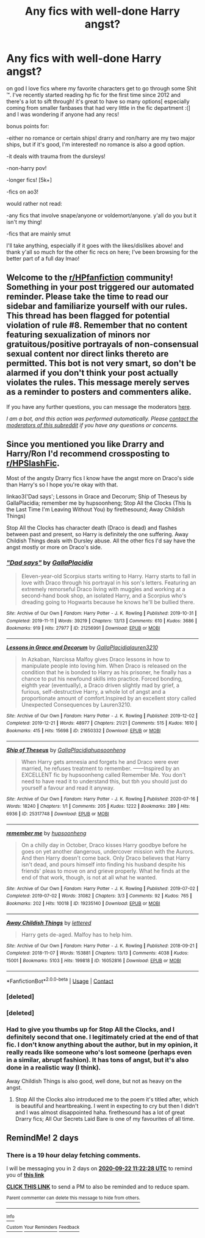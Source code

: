 #+TITLE: Any fics with well-done Harry angst?

* Any fics with well-done Harry angst?
:PROPERTIES:
:Author: beesbuzzingintensely
:Score: 2
:DateUnix: 1600579857.0
:DateShort: 2020-Sep-20
:FlairText: Request
:END:
on god I love fics where my favorite characters get to go through some Shit ™. I've recently started reading hp fic for the first time since 2012 and there's a lot to sift through! it's great to have so many options[ especially coming from smaller fanbases that had very little in the fic department :(] and I was wondering if anyone had any recs!

bonus points for:

-either no romance or certain ships! drarry and ron/harry are my two major ships, but if it's good, I'm interested! no romance is also a good option.

-it deals with trauma from the dursleys!

-non-harry pov!

-longer fics! [5k+]

-fics on ao3!

would rather not read:

-any fics that involve snape/anyone or voldemort/anyone. y'all do you but it isn't my thing!

-fics that are mainly smut

I'll take anything, especially if it goes with the likes/dislikes above! and thank y'all so much for the other fic recs on here; I've been browsing for the better part of a full day lmao!


** Welcome to the [[/r/HPfanfiction][r/HPfanfiction]] community! Something in your post triggered our automated reminder. Please take the time to read our sidebar and familiarize yourself with our rules. This thread has been flagged for potential violation of rule #8. Remember that no content featuring sexualization of minors nor gratuitous/positive portrayals of non-consensual sexual content nor direct links thereto are permitted. This bot is not very smart, so don't be alarmed if you don't think your post actually violates the rules. This message merely serves as a reminder to posters and commenters alike.

If you have any further questions, you can message the moderators [[https://www.reddit.com/message/compose?to=%2Fr%2FHPfanfiction][here]].

/I am a bot, and this action was performed automatically. Please [[/message/compose/?to=/r/HPfanfiction][contact the moderators of this subreddit]] if you have any questions or concerns./
:PROPERTIES:
:Author: AutoModerator
:Score: 1
:DateUnix: 1600579858.0
:DateShort: 2020-Sep-20
:END:


** Since you mentioned you like Drarry and Harry/Ron I'd recommend crossposting to [[/r/HPSlashFic][r/HPSlashFic]].

Most of the angsty Drarry fics I know have the angst more on Draco's side than Harry's so I hope you're okay with that.

linkao3('Dad says'; Lessons in Grace and Decorum; Ship of Theseus by GallaPlacidia; remember me by hupsoonheng; Stop All the Clocks (This Is the Last Time I'm Leaving Without You) by firethesound; Away Childish Things)

Stop All the Clocks has character death (Draco is dead) and flashes between past and present, so Harry is definitely the one suffering. Away Childish Things deals with Dursley abuse. All the other fics I'd say have the angst mostly or more on Draco's side.
:PROPERTIES:
:Author: sailingg
:Score: 3
:DateUnix: 1600662682.0
:DateShort: 2020-Sep-21
:END:

*** [[https://archiveofourown.org/works/21256991][*/"Dad says"/*]] by [[https://www.archiveofourown.org/users/GallaPlacidia/pseuds/GallaPlacidia][/GallaPlacidia/]]

#+begin_quote
  Eleven-year-old Scorpius starts writing to Harry. Harry starts to fall in love with Draco through his portrayal in his son's letters. Featuring an extremely remorseful Draco living with muggles and working at a second-hand book shop, an isolated Harry, and a Scorpius who's dreading going to Hogwarts because he knows he'll be bullied there.
#+end_quote

^{/Site/:} ^{Archive} ^{of} ^{Our} ^{Own} ^{*|*} ^{/Fandom/:} ^{Harry} ^{Potter} ^{-} ^{J.} ^{K.} ^{Rowling} ^{*|*} ^{/Published/:} ^{2019-10-31} ^{*|*} ^{/Completed/:} ^{2019-11-11} ^{*|*} ^{/Words/:} ^{39219} ^{*|*} ^{/Chapters/:} ^{13/13} ^{*|*} ^{/Comments/:} ^{610} ^{*|*} ^{/Kudos/:} ^{3686} ^{*|*} ^{/Bookmarks/:} ^{919} ^{*|*} ^{/Hits/:} ^{27977} ^{*|*} ^{/ID/:} ^{21256991} ^{*|*} ^{/Download/:} ^{[[https://archiveofourown.org/downloads/21256991/Dad%20says.epub?updated_at=1592771867][EPUB]]} ^{or} ^{[[https://archiveofourown.org/downloads/21256991/Dad%20says.mobi?updated_at=1592771867][MOBI]]}

--------------

[[https://archiveofourown.org/works/21650332][*/Lessons in Grace and Decorum/*]] by [[https://www.archiveofourown.org/users/GallaPlacidia/pseuds/GallaPlacidia/users/lauren3210/pseuds/lauren3210][/GallaPlacidialauren3210/]]

#+begin_quote
  In Azkaban, Narcissa Malfoy gives Draco lessons in how to manipulate people into loving him. When Draco is released on the condition that he is bonded to Harry as his prisoner, he finally has a chance to put his newfound skills into practice. Forced bonding, eighth year (eventually), a Draco driven slightly mad by grief, a furious, self-destructive Harry, a whole lot of angst and a proportionate amount of comfort.Inspired by an excellent story called Unexpected Consequences by Lauren3210.
#+end_quote

^{/Site/:} ^{Archive} ^{of} ^{Our} ^{Own} ^{*|*} ^{/Fandom/:} ^{Harry} ^{Potter} ^{-} ^{J.} ^{K.} ^{Rowling} ^{*|*} ^{/Published/:} ^{2019-12-02} ^{*|*} ^{/Completed/:} ^{2019-12-21} ^{*|*} ^{/Words/:} ^{48977} ^{*|*} ^{/Chapters/:} ^{21/21} ^{*|*} ^{/Comments/:} ^{515} ^{*|*} ^{/Kudos/:} ^{1610} ^{*|*} ^{/Bookmarks/:} ^{415} ^{*|*} ^{/Hits/:} ^{15698} ^{*|*} ^{/ID/:} ^{21650332} ^{*|*} ^{/Download/:} ^{[[https://archiveofourown.org/downloads/21650332/Lessons%20in%20Grace%20and.epub?updated_at=1593478096][EPUB]]} ^{or} ^{[[https://archiveofourown.org/downloads/21650332/Lessons%20in%20Grace%20and.mobi?updated_at=1593478096][MOBI]]}

--------------

[[https://archiveofourown.org/works/25317748][*/Ship of Theseus/*]] by [[https://www.archiveofourown.org/users/GallaPlacidia/pseuds/GallaPlacidia/users/hupsoonheng/pseuds/hupsoonheng][/GallaPlacidiahupsoonheng/]]

#+begin_quote
  When Harry gets amnesia and forgets he and Draco were ever married, he refuses treatment to remember. ------Inspired by an EXCELLENT fic by hupsoonheng called Remember Me. You don't need to have read it to understand this, but tbh you should just do yourself a favour and read it anyway.
#+end_quote

^{/Site/:} ^{Archive} ^{of} ^{Our} ^{Own} ^{*|*} ^{/Fandom/:} ^{Harry} ^{Potter} ^{-} ^{J.} ^{K.} ^{Rowling} ^{*|*} ^{/Published/:} ^{2020-07-16} ^{*|*} ^{/Words/:} ^{18240} ^{*|*} ^{/Chapters/:} ^{1/1} ^{*|*} ^{/Comments/:} ^{205} ^{*|*} ^{/Kudos/:} ^{1222} ^{*|*} ^{/Bookmarks/:} ^{289} ^{*|*} ^{/Hits/:} ^{6936} ^{*|*} ^{/ID/:} ^{25317748} ^{*|*} ^{/Download/:} ^{[[https://archiveofourown.org/downloads/25317748/Ship%20of%20Theseus.epub?updated_at=1594946789][EPUB]]} ^{or} ^{[[https://archiveofourown.org/downloads/25317748/Ship%20of%20Theseus.mobi?updated_at=1594946789][MOBI]]}

--------------

[[https://archiveofourown.org/works/19235140][*/remember me/*]] by [[https://www.archiveofourown.org/users/hupsoonheng/pseuds/hupsoonheng][/hupsoonheng/]]

#+begin_quote
  On a chilly day in October, Draco kisses Harry goodbye before he goes on yet another dangerous, undercover mission with the Aurors. And then Harry doesn't come back. Only Draco believes that Harry isn't dead, and pours himself into finding his husband despite his friends' pleas to move on and grieve properly. What he finds at the end of that work, though, is not at all what he wanted.
#+end_quote

^{/Site/:} ^{Archive} ^{of} ^{Our} ^{Own} ^{*|*} ^{/Fandom/:} ^{Harry} ^{Potter} ^{-} ^{J.} ^{K.} ^{Rowling} ^{*|*} ^{/Published/:} ^{2019-07-02} ^{*|*} ^{/Completed/:} ^{2019-07-02} ^{*|*} ^{/Words/:} ^{31082} ^{*|*} ^{/Chapters/:} ^{3/3} ^{*|*} ^{/Comments/:} ^{92} ^{*|*} ^{/Kudos/:} ^{765} ^{*|*} ^{/Bookmarks/:} ^{202} ^{*|*} ^{/Hits/:} ^{10018} ^{*|*} ^{/ID/:} ^{19235140} ^{*|*} ^{/Download/:} ^{[[https://archiveofourown.org/downloads/19235140/remember%20me.epub?updated_at=1564924033][EPUB]]} ^{or} ^{[[https://archiveofourown.org/downloads/19235140/remember%20me.mobi?updated_at=1564924033][MOBI]]}

--------------

[[https://archiveofourown.org/works/16052816][*/Away Childish Things/*]] by [[https://www.archiveofourown.org/users/lettered/pseuds/lettered][/lettered/]]

#+begin_quote
  Harry gets de-aged. Malfoy has to help him.
#+end_quote

^{/Site/:} ^{Archive} ^{of} ^{Our} ^{Own} ^{*|*} ^{/Fandom/:} ^{Harry} ^{Potter} ^{-} ^{J.} ^{K.} ^{Rowling} ^{*|*} ^{/Published/:} ^{2018-09-21} ^{*|*} ^{/Completed/:} ^{2018-11-07} ^{*|*} ^{/Words/:} ^{153881} ^{*|*} ^{/Chapters/:} ^{13/13} ^{*|*} ^{/Comments/:} ^{4038} ^{*|*} ^{/Kudos/:} ^{15001} ^{*|*} ^{/Bookmarks/:} ^{5103} ^{*|*} ^{/Hits/:} ^{199818} ^{*|*} ^{/ID/:} ^{16052816} ^{*|*} ^{/Download/:} ^{[[https://archiveofourown.org/downloads/16052816/Away%20Childish%20Things.epub?updated_at=1598643383][EPUB]]} ^{or} ^{[[https://archiveofourown.org/downloads/16052816/Away%20Childish%20Things.mobi?updated_at=1598643383][MOBI]]}

--------------

*FanfictionBot*^{2.0.0-beta} | [[https://github.com/FanfictionBot/reddit-ffn-bot/wiki/Usage][Usage]] | [[https://www.reddit.com/message/compose?to=tusing][Contact]]
:PROPERTIES:
:Author: FanfictionBot
:Score: 2
:DateUnix: 1600662988.0
:DateShort: 2020-Sep-21
:END:


*** [deleted]
:PROPERTIES:
:Score: 1
:DateUnix: 1600662719.0
:DateShort: 2020-Sep-21
:END:


*** [deleted]
:PROPERTIES:
:Score: 1
:DateUnix: 1600662842.0
:DateShort: 2020-Sep-21
:END:


*** Had to give you thumbs up for Stop All the Clocks, and I definitely second that one. I legitimately cried at the end of that fic. I don't know anything about the author, but in my opinion, it really reads like someone who's lost someone (perhaps even in a similar, abrupt fashion). It has tons of angst, but it's also done in a realistic way (I think).

Away Childish Things is also good, well done, but not as heavy on the angst.
:PROPERTIES:
:Author: fireflii
:Score: 1
:DateUnix: 1600667488.0
:DateShort: 2020-Sep-21
:END:

**** Stop All the Clocks also introduced me to the poem it's titled after, which is beautiful and heartbreaking. I went in expecting to cry but then I didn't and I was almost disappointed haha. firethesound has a lot of great Drarry fics; All Our Secrets Laid Bare is one of my favourites of all time.
:PROPERTIES:
:Author: sailingg
:Score: 1
:DateUnix: 1600703632.0
:DateShort: 2020-Sep-21
:END:


** RemindMe! 2 days
:PROPERTIES:
:Author: GrumpyCatPerson
:Score: 1
:DateUnix: 1600600948.0
:DateShort: 2020-Sep-20
:END:

*** There is a 19 hour delay fetching comments.

I will be messaging you in 2 days on [[http://www.wolframalpha.com/input/?i=2020-09-22%2011:22:28%20UTC%20To%20Local%20Time][*2020-09-22 11:22:28 UTC*]] to remind you of [[https://np.reddit.com/r/HPfanfiction/comments/iw831q/any_fics_with_welldone_harry_angst/g5yp0hk/?context=3][*this link*]]

[[https://np.reddit.com/message/compose/?to=RemindMeBot&subject=Reminder&message=%5Bhttps%3A%2F%2Fwww.reddit.com%2Fr%2FHPfanfiction%2Fcomments%2Fiw831q%2Fany_fics_with_welldone_harry_angst%2Fg5yp0hk%2F%5D%0A%0ARemindMe%21%202020-09-22%2011%3A22%3A28%20UTC][*CLICK THIS LINK*]] to send a PM to also be reminded and to reduce spam.

^{Parent commenter can} [[https://np.reddit.com/message/compose/?to=RemindMeBot&subject=Delete%20Comment&message=Delete%21%20iw831q][^{delete this message to hide from others.}]]

--------------

[[https://np.reddit.com/r/RemindMeBot/comments/e1bko7/remindmebot_info_v21/][^{Info}]]

[[https://np.reddit.com/message/compose/?to=RemindMeBot&subject=Reminder&message=%5BLink%20or%20message%20inside%20square%20brackets%5D%0A%0ARemindMe%21%20Time%20period%20here][^{Custom}]]
[[https://np.reddit.com/message/compose/?to=RemindMeBot&subject=List%20Of%20Reminders&message=MyReminders%21][^{Your Reminders}]]
[[https://np.reddit.com/message/compose/?to=Watchful1&subject=RemindMeBot%20Feedback][^{Feedback}]]
:PROPERTIES:
:Author: RemindMeBot
:Score: 1
:DateUnix: 1600669539.0
:DateShort: 2020-Sep-21
:END:
